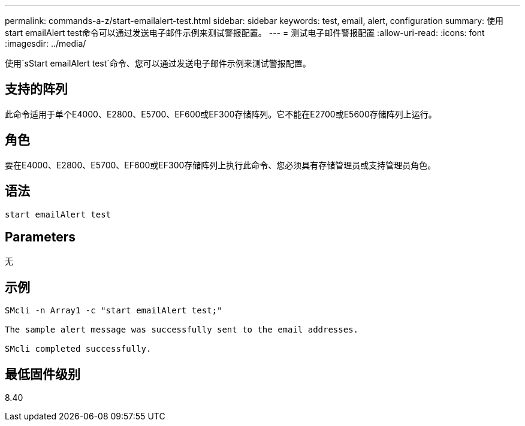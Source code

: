 ---
permalink: commands-a-z/start-emailalert-test.html 
sidebar: sidebar 
keywords: test, email, alert, configuration 
summary: 使用start emailAlert test命令可以通过发送电子邮件示例来测试警报配置。 
---
= 测试电子邮件警报配置
:allow-uri-read: 
:icons: font
:imagesdir: ../media/


[role="lead"]
使用`sStart emailAlert test`命令、您可以通过发送电子邮件示例来测试警报配置。



== 支持的阵列

此命令适用于单个E4000、E2800、E5700、EF600或EF300存储阵列。它不能在E2700或E5600存储阵列上运行。



== 角色

要在E4000、E2800、E5700、EF600或EF300存储阵列上执行此命令、您必须具有存储管理员或支持管理员角色。



== 语法

[source, cli]
----

start emailAlert test
----


== Parameters

无



== 示例

[listing]
----

SMcli -n Array1 -c "start emailAlert test;"

The sample alert message was successfully sent to the email addresses.

SMcli completed successfully.
----


== 最低固件级别

8.40
